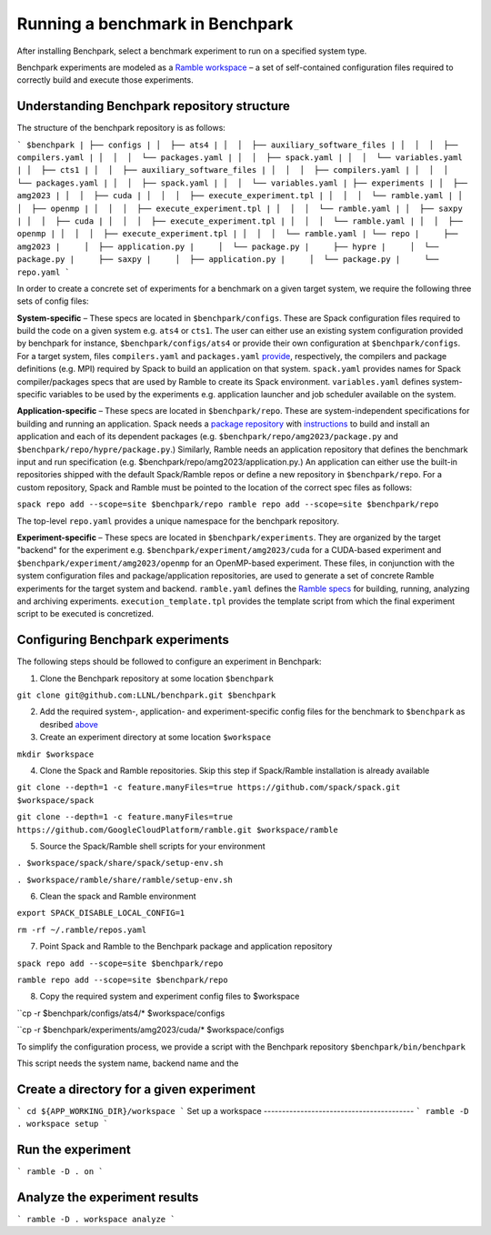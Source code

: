 =================================
Running a benchmark in Benchpark
=================================
After installing Benchpark, select a benchmark experiment to run on a specified system type.

Benchpark experiments are modeled as a `Ramble workspace <https://googlecloudplatform.github.io/ramble/workspace.html>`_ – a set of self-contained configuration files required to correctly build and execute those experiments.

Understanding Benchpark repository structure
-----------------------------------------

The structure of the benchpark repository is as follows:

```
$benchpark
| ├── configs
| │  ├── ats4
| │  │  ├── auxiliary_software_files
| │  │  │  ├── compilers.yaml
| │  │  │  └── packages.yaml
| │  │  ├── spack.yaml
| │  │  └── variables.yaml
| │  ├── cts1
| │  │  ├── auxiliary_software_files
| │  │  │  ├── compilers.yaml
| │  │  │  └── packages.yaml
| │  │  ├── spack.yaml
| │  │  └── variables.yaml
| ├── experiments
| │  ├── amg2023
| │  │  ├── cuda
| │  │  │  ├── execute_experiment.tpl
| │  │  │  └── ramble.yaml
| │  │  ├── openmp
| │  │  │  ├── execute_experiment.tpl
| │  │  │  └── ramble.yaml
| │  ├── saxpy
| │  │  ├── cuda
| │  │  │  ├── execute_experiment.tpl
| │  │  │  └── ramble.yaml
| │  │  ├── openmp
| │  │  │  ├── execute_experiment.tpl
| │  │  │  └── ramble.yaml
| └── repo
|     ├── amg2023
|     │  ├── application.py
|     │  └── package.py
|     ├── hypre
|     │  └── package.py
|     ├── saxpy
|     │  ├── application.py
|     │  └── package.py
|     └── repo.yaml
```

In order to create a concrete set of experiments for a benchmark on a given target system, we require the following three sets of config files:

**System-specific** – These specs are located in ``$benchpark/configs``. These are Spack configuration files required to build the code on a given system e.g. ``ats4`` or ``cts1``. The user can either use an existing system configuration provided by benchpark for instance, ``$benchpark/configs/ats4`` or provide their own configuration at ``$benchpark/configs``. For a target system, files ``compilers.yaml`` and ``packages.yaml`` `provide <https://spack.readthedocs.io/en/latest/configuration.html>`_, respectively, the compilers and package definitions (e.g. MPI) required by Spack to build an application on that system. ``spack.yaml`` provides names for Spack compiler/packages specs that are used by Ramble to create its Spack environment. ``variables.yaml`` defines system-specific variables to be used by the experiments e.g. application launcher and job scheduler available on the system.

**Application-specific** – These specs are located in ``$benchpark/repo``. These are system-independent specifications for building and running an application. Spack needs a `package repository <https://spack.readthedocs.io/en/latest/repositories.html>`_ with `instructions  <https://spack-tutorial.readthedocs.io/en/latest/tutorial_packaging.html#creating-the-package-file>`_ to build and install an application and each of its dependent packages (e.g. ``$benchpark/repo/amg2023/package.py`` and ``$benchpark/repo/hypre/package.py``.) Similarly, Ramble needs an application repository that defines the benchmark input and run specification (e.g. $benchpark/repo/amg2023/application.py.) An application can either use the built-in repositories shipped with the default Spack/Ramble repos or define a new repository in ``$benchpark/repo``. For a custom repository, Spack and Ramble must be pointed to the location of the correct spec files as follows:

``spack repo add --scope=site $benchpark/repo
ramble repo add --scope=site $benchpark/repo``

The top-level ``repo.yaml`` provides a unique namespace for the benchpark repository.

**Experiment-specific** – These specs are located in ``$benchpark/experiments``. They are organized by the target "backend" for the experiment e.g. ``$benchpark/experiment/amg2023/cuda`` for a CUDA-based experiment and ``$benchpark/experiment/amg2023/openmp`` for an OpenMP-based experiment. These files, in conjunction with the system configuration files and package/application repositories, are used to generate a set of concrete Ramble experiments for the target system and backend. ``ramble.yaml`` defines the `Ramble specs <https://googlecloudplatform.github.io/ramble/workspace_config.html#workspace-config>`_ for building, running, analyzing and archiving experiments. ``execution_template.tpl`` provides the template script from which the final experiment script to be executed is concretized.

Configuring Benchpark experiments
-----------------------------------------
The following steps should be followed to configure an experiment in Benchpark:

1. Clone the Benchpark repository at some location ``$benchpark``

``git clone git@github.com:LLNL/benchpark.git $benchpark``

2. Add the required system-, application- and experiment-specific config files for the benchmark to ``$benchpark`` as desribed `above <https://github.com/LLNL/benchpark/edit/rfhaque-patch-1/docs/running-a-benchmark.rst?pr=%2FLLNL%2Fbenchpark%2Fpull%2F19#understanding-benchpark-repository-structure>`_

3. Create an experiment directory at some location ``$workspace``

``mkdir $workspace``

4. Clone the Spack and Ramble repositories. Skip this step if Spack/Ramble installation is already available

``git clone --depth=1 -c feature.manyFiles=true https://github.com/spack/spack.git $workspace/spack``

``git clone --depth=1 -c feature.manyFiles=true https://github.com/GoogleCloudPlatform/ramble.git $workspace/ramble``

5. Source the Spack/Ramble shell scripts for your environment

``. $workspace/spack/share/spack/setup-env.sh``

``. $workspace/ramble/share/ramble/setup-env.sh``

6. Clean the spack and Ramble environment

``export SPACK_DISABLE_LOCAL_CONFIG=1``

``rm -rf ~/.ramble/repos.yaml``

7. Point Spack and Ramble to the Benchpark package and application repository

``spack repo add --scope=site $benchpark/repo``

``ramble repo add --scope=site $benchpark/repo``

8. Copy the required system and experiment config files to $workspace

``cp -r $benchpark/configs/ats4/* $workspace/configs

``cp -r $benchpark/experiments/amg2023/cuda/* $workspace/configs


To simplify the configuration process, we provide a script with the Benchpark repository ``$benchpark/bin/benchpark``

This script needs the system name, backend name and the 

Create a directory for a given experiment
----------------------------------------- 
```
cd ${APP_WORKING_DIR}/workspace 
```
Set up a workspace
-----------------------------------------
```
ramble -D . workspace setup 
```

Run the experiment
-----------------------------------------
```
ramble -D . on 
```

Analyze the experiment results 
-----------------------------------------
```
ramble -D . workspace analyze 
```
